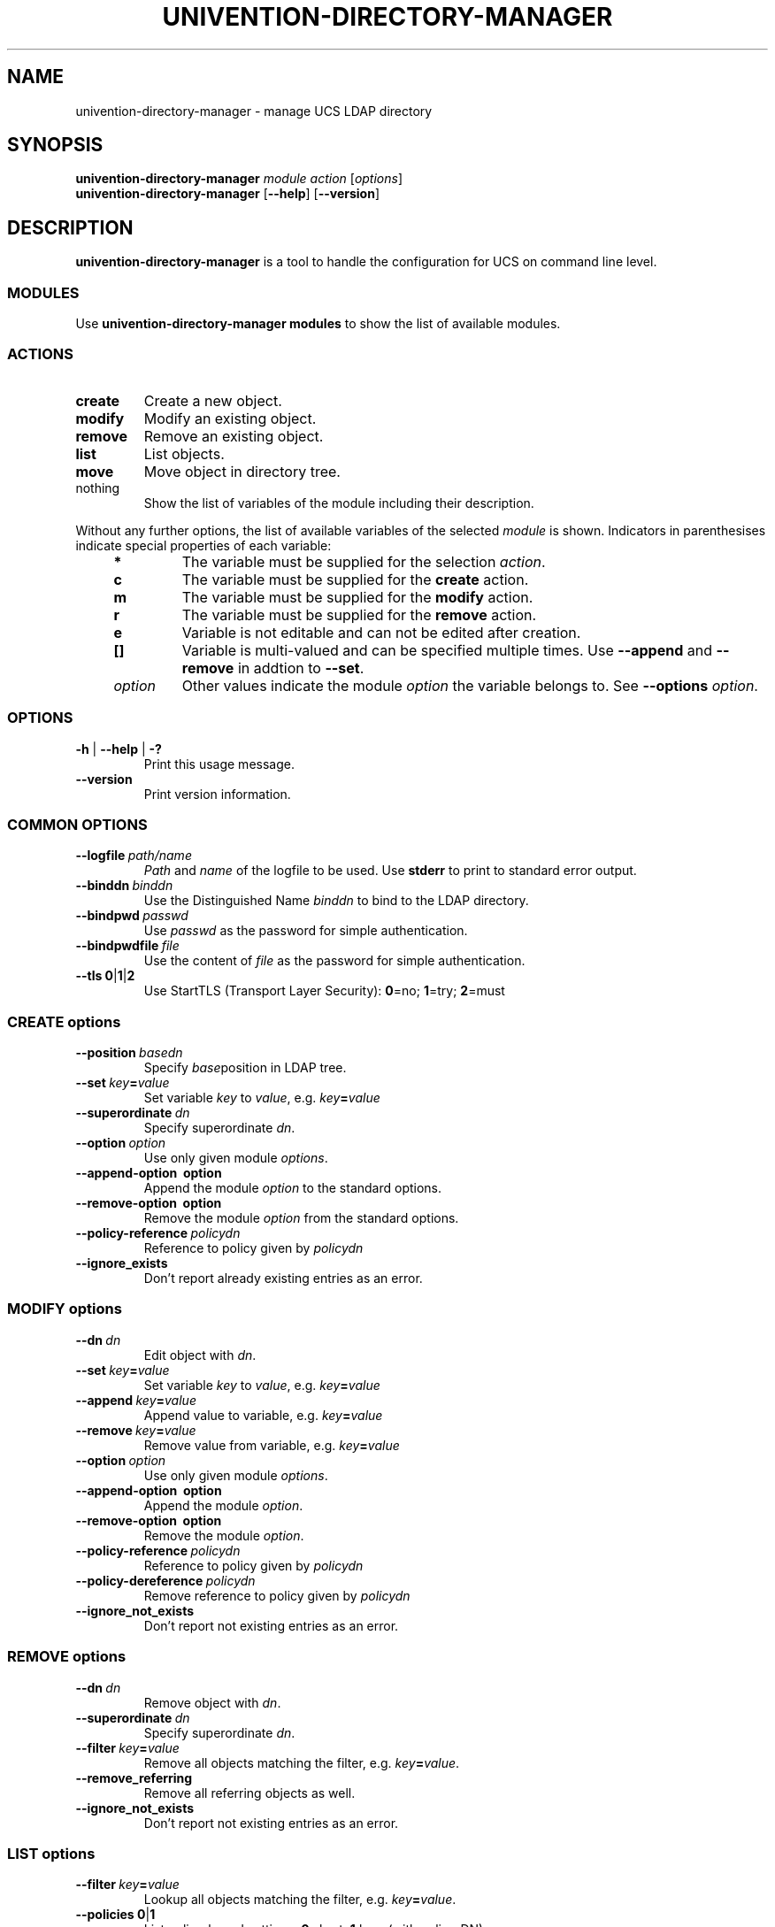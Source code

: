 .\"                                      Hey, EMACS: -*- nroff -*-
.TH UNIVENTION-DIRECTORY-MANAGER "8" 2014-03-24 UCS "System Administration Utilities"
.SH NAME
univention\-directory\-manager \- manage UCS LDAP directory
.SH SYNOPSIS
.B univention\-directory\-manager
.\"RI [ global\ options ]
.I module
.I action
.RI [ options ]
.br
.B univention\-directory\-manager
.RB [ \-\-help ]
.RB [ \-\-version ]

.SH DESCRIPTION
.B univention\-directory\-manager
is a tool to handle the configuration for UCS on command line level.

.SS MODULES
Use
.B univention\-directory\-manager modules
to show the list of available modules.

.SS ACTIONS
.TP
.BR create
Create a new object.
.TP
.BR modify
Modify an existing object.
.TP
.BR remove
Remove an existing object.
.TP
.BR list
List objects.
.TP
.B move
Move object in directory tree.
.TP
nothing
Show the list of variables of the module including their description.
.P
.\" univention-directory-manager-modules/modules/univention/admincli/admin.py
Without any further options, the list of available variables of the selected \fImodule\fP is shown.
Indicators in parenthesises indicate special properties of each variable:
.RS 4
.TP
.B *
The variable must be supplied for the selection \fIaction\fP.
.TP
.B c
The variable must be supplied for the \fBcreate\fP action.
.TP
.B m
The variable must be supplied for the \fBmodify\fP action.
.TP
.B r
The variable must be supplied for the \fBremove\fP action.
.TP
.B e
Variable is not editable and can not be edited after creation.
.TP
.B []
Variable is multi-valued and can be specified multiple times.
Use \fB\-\-append\fP and \fB\-\-remove\fP in addtion to \fB\-\-set\fP.
.TP
.I option
Other values indicate the module \fIoption\fP the variable belongs to.
See
.B \-\-options
.IR option .
.RE

.SS OPTIONS
.TP
.BR \-h " | " \-\-help " | " \-?
Print this usage message.
.TP
.B \-\-version
Print version information.

.SS COMMON OPTIONS
.TP
.BI \-\-logfile\  path/name
\fIPath\fP and \fIname\fP of the logfile to be used.
Use \fBstderr\fP to print to standard error output.
.TP
.BI \-\-binddn\  binddn
Use the Distinguished Name \fIbinddn\fP to bind to the LDAP directory.
.TP
.BI \-\-bindpwd\  passwd
Use \fIpasswd\fP as the password for simple authentication.
.TP
.BI \-\-bindpwdfile\  file
Use the content of \fIfile\fP as the password for simple authentication.
.TP
.BR \-\-tls\ 0 | 1 | 2
Use StartTLS (Transport Layer Security): \fB0\fP=no; \fB1\fP=try; \fB2\fP=must

.SS CREATE options
.TP
.BI \-\-position\  basedn
Specify \fIbase\fPposition in LDAP tree.
.TP
.BI \-\-set\  key = value
Set variable \fIkey\fP to \fIvalue\fP, e.g. \fIkey\fP\fB=\fP\fIvalue\fP
.TP
.BI \-\-superordinate\  dn
Specify superordinate \fIdn\fP.
.TP
.BI \-\-option\  option
Use only given module \fIoptions\fP.
.TP
.B \-\-append\-option\  option
Append the module \fIoption\fP to the standard options.
.TP
.B \-\-remove\-option\  option
Remove the module \fIoption\fP from the standard options.
.TP
.BI \-\-policy\-reference\  policydn
Reference to policy given by \fIpolicydn\fP
.TP
.B \-\-ignore_exists
Don't report already existing entries as an error.

.SS MODIFY options
.TP
.BI \-\-dn\  dn
Edit object with \fIdn\fP.
.TP
.BI \-\-set\  key = value
Set variable \fIkey\fP to \fIvalue\fP, e.g. \fIkey\fP\fB=\fP\fIvalue\fP
.TP
.BI \-\-append\  key = value
Append value to variable, e.g. \fIkey\fP\fB=\fP\fIvalue\fP
.TP
.BI \-\-remove\  key = value
Remove value from variable, e.g. \fIkey\fP\fB=\fP\fIvalue\fP
.TP
.BI \-\-option\  option
Use only given module \fIoptions\fP.
.TP
.B \-\-append\-option\  option
Append the module \fIoption\fP.
.TP
.B \-\-remove\-option\  option
Remove the module \fIoption\fP.
.TP
.BI \-\-policy\-reference\  policydn
Reference to policy given by \fIpolicydn\fP
.TP
.BI \-\-policy\-dereference\  policydn
Remove reference to policy given by \fIpolicydn\fP
.TP
.B \-\-ignore_not_exists
Don't report not existing entries as an error.

.SS REMOVE options
.TP
.BI \-\-dn\  dn
Remove object with \fIdn\fP.
.TP
.BI \-\-superordinate\  dn
Specify superordinate \fIdn\fP.
.TP
.BI \-\-filter\  key = value
Remove all objects matching the filter, e.g. \fIkey\fP\fB=\fP\fIvalue\fP.
.TP
.B \-\-remove_referring
Remove all referring objects as well.
.TP
.B \-\-ignore_not_exists
Don't report not existing entries as an error.

.SS LIST options
.TP
.BI \-\-filter\  key = value
Lookup all objects matching the filter, e.g. \fIkey\fP\fB=\fP\fIvalue\fP.
.TP
.BR \-\-policies\ 0 | 1
List policy-based settings: \fB0\fP:short, \fB1\fP:long (with policy-DN)
.TP
.BI \-\-position\  basedn
List only objects underneath of \fIbasedn\fP in LDAP tree.

.SS MOVE options
.TP
.BI \-\-dn\  dn
Move object with \fIdn\fP.
.TP
.BI \-\-position\  parentdn
Move to \fIparentdn\fP in LDAP tree.

.SH SEE ALSO
This program is documented fully in the
.IR "Univention Corporate Server Manual" .

.SH "HISTORY"
The old name of
.B univention\-directory\-manager
was
.BR univention\-admin.
For short
.B udm
is also an alias for
.BR univention\-directory\-manager .

.SH AUTHOR
Copyright (c) 2001-2023 Univention GmbH, Germany
